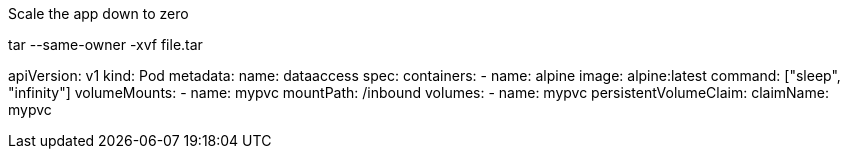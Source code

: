 
Scale the app down to zero

tar --same-owner -xvf file.tar


apiVersion: v1
kind: Pod
metadata:
  name: dataaccess
spec:
  containers:
    - name: alpine
      image: alpine:latest
      command: ["sleep", "infinity"]
      volumeMounts:
        - name: mypvc
          mountPath: /inbound
  volumes:
    - name: mypvc
      persistentVolumeClaim:
        claimName: mypvc